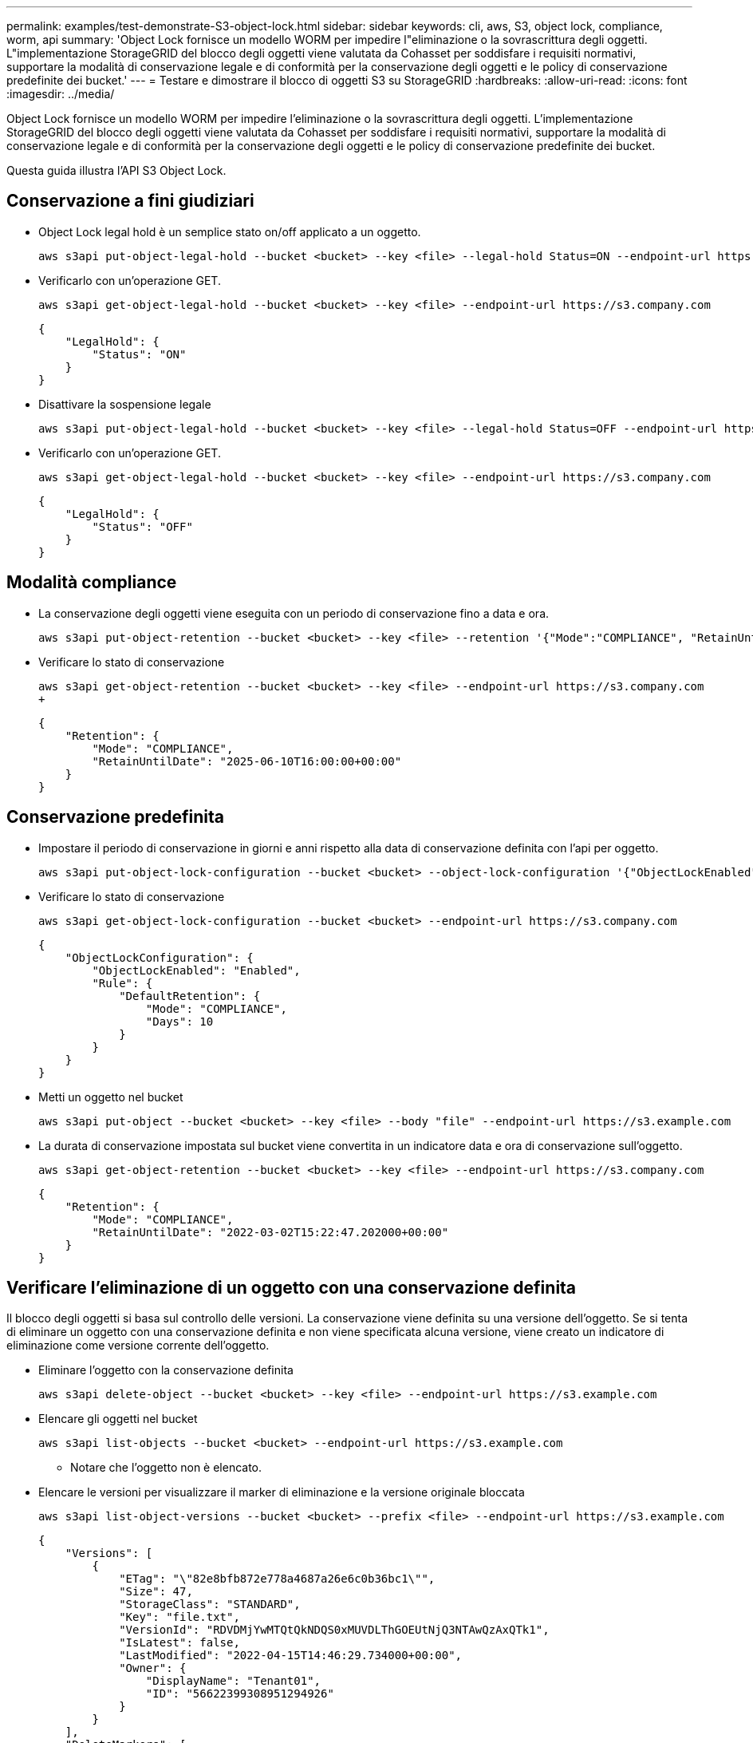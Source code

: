 ---
permalink: examples/test-demonstrate-S3-object-lock.html 
sidebar: sidebar 
keywords: cli, aws, S3, object lock, compliance, worm, api 
summary: 'Object Lock fornisce un modello WORM per impedire l"eliminazione o la sovrascrittura degli oggetti. L"implementazione StorageGRID del blocco degli oggetti viene valutata da Cohasset per soddisfare i requisiti normativi, supportare la modalità di conservazione legale e di conformità per la conservazione degli oggetti e le policy di conservazione predefinite dei bucket.' 
---
= Testare e dimostrare il blocco di oggetti S3 su StorageGRID
:hardbreaks:
:allow-uri-read: 
:icons: font
:imagesdir: ../media/


[role="lead"]
Object Lock fornisce un modello WORM per impedire l'eliminazione o la sovrascrittura degli oggetti. L'implementazione StorageGRID del blocco degli oggetti viene valutata da Cohasset per soddisfare i requisiti normativi, supportare la modalità di conservazione legale e di conformità per la conservazione degli oggetti e le policy di conservazione predefinite dei bucket.

Questa guida illustra l'API S3 Object Lock.



== Conservazione a fini giudiziari

* Object Lock legal hold è un semplice stato on/off applicato a un oggetto.
+
[source, console]
----
aws s3api put-object-legal-hold --bucket <bucket> --key <file> --legal-hold Status=ON --endpoint-url https://s3.company.com
----
* Verificarlo con un'operazione GET.
+
[source, console]
----
aws s3api get-object-legal-hold --bucket <bucket> --key <file> --endpoint-url https://s3.company.com
----
+
[listing]
----
{
    "LegalHold": {
        "Status": "ON"
    }
}
----
* Disattivare la sospensione legale
+
[source, console]
----
aws s3api put-object-legal-hold --bucket <bucket> --key <file> --legal-hold Status=OFF --endpoint-url https://s3.company.com
----
* Verificarlo con un'operazione GET.
+
[source, console]
----
aws s3api get-object-legal-hold --bucket <bucket> --key <file> --endpoint-url https://s3.company.com
----
+
[listing]
----
{
    "LegalHold": {
        "Status": "OFF"
    }
}
----




== Modalità compliance

* La conservazione degli oggetti viene eseguita con un periodo di conservazione fino a data e ora.
+
[source, console]
----
aws s3api put-object-retention --bucket <bucket> --key <file> --retention '{"Mode":"COMPLIANCE", "RetainUntilDate": "2025-06-10T16:00:00"}' --endpoint-url https://s3.company.com
----
* Verificare lo stato di conservazione
+
[source, console]
----
aws s3api get-object-retention --bucket <bucket> --key <file> --endpoint-url https://s3.company.com
+
----
+
[listing]
----
{
    "Retention": {
        "Mode": "COMPLIANCE",
        "RetainUntilDate": "2025-06-10T16:00:00+00:00"
    }
}
----




== Conservazione predefinita

* Impostare il periodo di conservazione in giorni e anni rispetto alla data di conservazione definita con l'api per oggetto.
+
[source, console]
----
aws s3api put-object-lock-configuration --bucket <bucket> --object-lock-configuration '{"ObjectLockEnabled": "Enabled", "Rule": { "DefaultRetention": { "Mode": "COMPLIANCE", "Days": 10 }}}' --endpoint-url https://s3.company.com
----
* Verificare lo stato di conservazione
+
[source, console]
----
aws s3api get-object-lock-configuration --bucket <bucket> --endpoint-url https://s3.company.com
----
+
[listing]
----
{
    "ObjectLockConfiguration": {
        "ObjectLockEnabled": "Enabled",
        "Rule": {
            "DefaultRetention": {
                "Mode": "COMPLIANCE",
                "Days": 10
            }
        }
    }
}
----
* Metti un oggetto nel bucket
+
[source, console]
----
aws s3api put-object --bucket <bucket> --key <file> --body "file" --endpoint-url https://s3.example.com
----
* La durata di conservazione impostata sul bucket viene convertita in un indicatore data e ora di conservazione sull'oggetto.
+
[source, console]
----
aws s3api get-object-retention --bucket <bucket> --key <file> --endpoint-url https://s3.company.com
----
+
[listing]
----
{
    "Retention": {
        "Mode": "COMPLIANCE",
        "RetainUntilDate": "2022-03-02T15:22:47.202000+00:00"
    }
}
----




== Verificare l'eliminazione di un oggetto con una conservazione definita

Il blocco degli oggetti si basa sul controllo delle versioni. La conservazione viene definita su una versione dell'oggetto. Se si tenta di eliminare un oggetto con una conservazione definita e non viene specificata alcuna versione, viene creato un indicatore di eliminazione come versione corrente dell'oggetto.

* Eliminare l'oggetto con la conservazione definita
+
[source, console]
----
aws s3api delete-object --bucket <bucket> --key <file> --endpoint-url https://s3.example.com
----
* Elencare gli oggetti nel bucket
+
[source, console]
----
aws s3api list-objects --bucket <bucket> --endpoint-url https://s3.example.com
----
+
** Notare che l'oggetto non è elencato.


* Elencare le versioni per visualizzare il marker di eliminazione e la versione originale bloccata
+
[source, console]
----
aws s3api list-object-versions --bucket <bucket> --prefix <file> --endpoint-url https://s3.example.com
----
+
[listing]
----
{
    "Versions": [
        {
            "ETag": "\"82e8bfb872e778a4687a26e6c0b36bc1\"",
            "Size": 47,
            "StorageClass": "STANDARD",
            "Key": "file.txt",
            "VersionId": "RDVDMjYwMTQtQkNDQS0xMUVDLThGOEUtNjQ3NTAwQzAxQTk1",
            "IsLatest": false,
            "LastModified": "2022-04-15T14:46:29.734000+00:00",
            "Owner": {
                "DisplayName": "Tenant01",
                "ID": "56622399308951294926"
            }
        }
    ],
    "DeleteMarkers": [
        {
            "Owner": {
                "DisplayName": "Tenant01",
                "ID": "56622399308951294926"
            },
            "Key": "file01.txt",
            "VersionId": "QjVDQzgzOTAtQ0FGNi0xMUVDLThFMzgtQ0RGMjAwQjk0MjM1",
            "IsLatest": true,
            "LastModified": "2022-05-03T15:35:50.248000+00:00"
        }
    ]
}
----
* Eliminare la versione bloccata dell'oggetto
+
[source, console]
----
aws s3api delete-object  --bucket <bucket> --key <file> --version-id "<VersionId>" --endpoint-url https://s3.example.com
----
+
[listing]
----
An error occurred (AccessDenied) when calling the DeleteObject operation: Access Denied
----


_Di Aron Klein_
